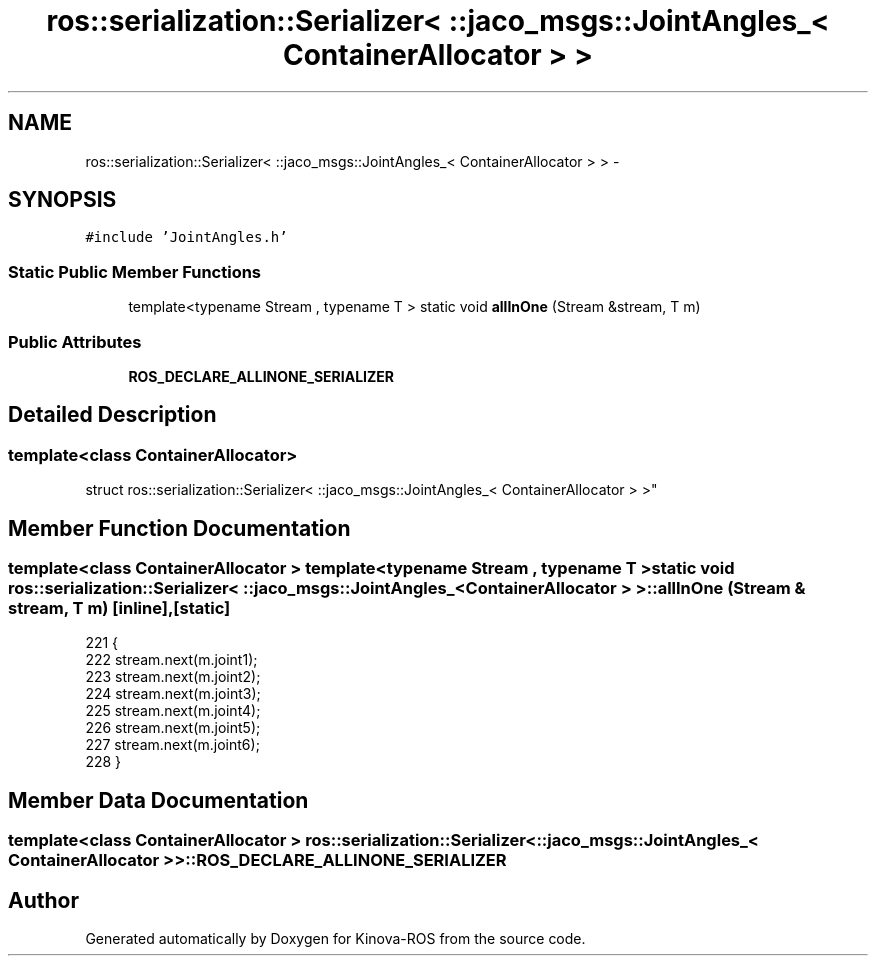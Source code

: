 .TH "ros::serialization::Serializer< ::jaco_msgs::JointAngles_< ContainerAllocator > >" 3 "Thu Mar 3 2016" "Version 1.0.1" "Kinova-ROS" \" -*- nroff -*-
.ad l
.nh
.SH NAME
ros::serialization::Serializer< ::jaco_msgs::JointAngles_< ContainerAllocator > > \- 
.SH SYNOPSIS
.br
.PP
.PP
\fC#include 'JointAngles\&.h'\fP
.SS "Static Public Member Functions"

.in +1c
.ti -1c
.RI "template<typename Stream , typename T > static void \fBallInOne\fP (Stream &stream, T m)"
.br
.in -1c
.SS "Public Attributes"

.in +1c
.ti -1c
.RI "\fBROS_DECLARE_ALLINONE_SERIALIZER\fP"
.br
.in -1c
.SH "Detailed Description"
.PP 

.SS "template<class ContainerAllocator>
.br
struct ros::serialization::Serializer< ::jaco_msgs::JointAngles_< ContainerAllocator > >"

.SH "Member Function Documentation"
.PP 
.SS "template<class ContainerAllocator > template<typename Stream , typename T > static void ros::serialization::Serializer< ::\fBjaco_msgs::JointAngles_\fP< ContainerAllocator > >::allInOne (Stream & stream, T m)\fC [inline]\fP, \fC [static]\fP"

.PP
.nf
221     {
222       stream\&.next(m\&.joint1);
223       stream\&.next(m\&.joint2);
224       stream\&.next(m\&.joint3);
225       stream\&.next(m\&.joint4);
226       stream\&.next(m\&.joint5);
227       stream\&.next(m\&.joint6);
228     }
.fi
.SH "Member Data Documentation"
.PP 
.SS "template<class ContainerAllocator > ros::serialization::Serializer< ::\fBjaco_msgs::JointAngles_\fP< ContainerAllocator > >::ROS_DECLARE_ALLINONE_SERIALIZER"


.SH "Author"
.PP 
Generated automatically by Doxygen for Kinova-ROS from the source code\&.
